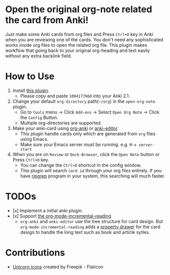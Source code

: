 * Open the original org-note related the card from Anki!
#+ATTR_HTML: :width 300px
[[file:icons/unicorn.png]]

Just make some Anki cards from org files and Press =Ctrl+O= key in Anki when you
are reviewing one of the cards. You don't need any sophisticated works inside
org files to open the related org file. This plugin makes workflow that going
back to your original org-heading and text easily without any extra backlink
field.

* How to Use
#+ATTR_HTML: :width 500px
[[file:screencast/sc_1.gif]]

1) Install [[https://ankiweb.net/shared/info/1094177960][this plugin]].
   -  Please copy and paste =1094177960= into your Anki 2.1.
2) Change your default =org-directory= path(=~/org=) in the =open-org-note= plugin.
   - Go to =tools= menu -> Click =Add-ons= -> Select =Open Org Note= -> Click the
     =Config= Button.
   - Multiple org-directories are supported.
3) Make your anki-card using [[https://github.com/eyeinsky/org-anki/][org-anki]] or [[https://github.com/louietan/anki-editor][anki-editor]].
   - This plugin handle cards only which are generated from =org= files using Emacs.
   - Make sure your Emacs server must be running. e.g. =M-x server-start=
4) When you are on =Review= or =Deck-Browser=, click the =Open Note= button or Press
   =Ctrl+O= key.
   - You can change the =Ctrl+O= shortcut in the config window.
   - This plugin will search =card id= through your org files entirely. If you
     have [[https://github.com/BurntSushi/ripgrep][ripgrep]] program in your system, this searching will much faster.
* TODOs
- [x] Implement a initial anki plugin.
- [x] Support [[https://github.com/vascoferreira25/org-mode-incremental-reading][the org-mode-incremental-reading]]
  - =org-anki= and =anki-editor= use the tree structure for card design. But
    =org-mode-incremental-reading= adds a [[https://orgmode.org/manual/Drawers.html][property drawer]] for the card design to
    handle the long text such as book and article sytles.

* Contributions
- [[https://www.flaticon.com/free-icons/unicorn][Unicorn icons]] created by Freepik - Flaticon
